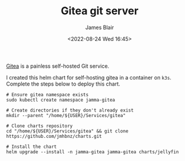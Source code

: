 #+TITLE: Gitea git server
#+AUTHOR: James Blair
#+EMAIL: mail@jamesblair.net
#+DATE: <2022-08-24 Wed 16:45>

[[https://github.com/go-gitea/gitea][Gitea]] is a painless self-hosted Git service.

I created this helm chart for self-hosting gitea in a container on ~k3s~. Complete the steps below to deploy this chart.

#+NAME: Deploy gitea via helm
#+begin_src tmate
# Ensure gitea namespace exists
sudo kubectl create namespace jamma-gitea

# Create directories if they don't already exist
mkdir --parent "/home/${USER}/Services/gitea"

# Clone charts repository
cd "/home/${USER}/Services/gitea" && git clone https://github.com/jmhbnz/charts.git

# Install the chart
helm upgrade --install -n jamma-gitea jamma-gitea charts/jellyfin
#+end_src
